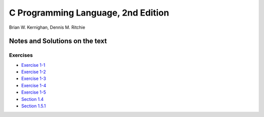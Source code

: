 ###################################
C Programming Language, 2nd Edition
###################################
Brian W. Kernighan, Dennis M. Ritchie

*******************************
Notes and Solutions on the text
*******************************

=========
Exercises
=========

* `Exercise 1-1`_
* `Exercise 1-2`_
* `Exercise 1-3`_
* `Exercise 1-4`_
* `Exercise 1-5`_
* `Section 1.4`_
* `Section 1.5.1`_

.. _Exercise 1-1: ex1-1.c
.. _Exercise 1-2: ex1-2.c
.. _Exercise 1-3: ex1-3.c
.. _Exercise 1-4: ex1-4.c
.. _Exercise 1-5: ex1-5.c
.. _Section 1.4: sec1-4.c
.. _Section 1.5.1: sec1-5-1.c
